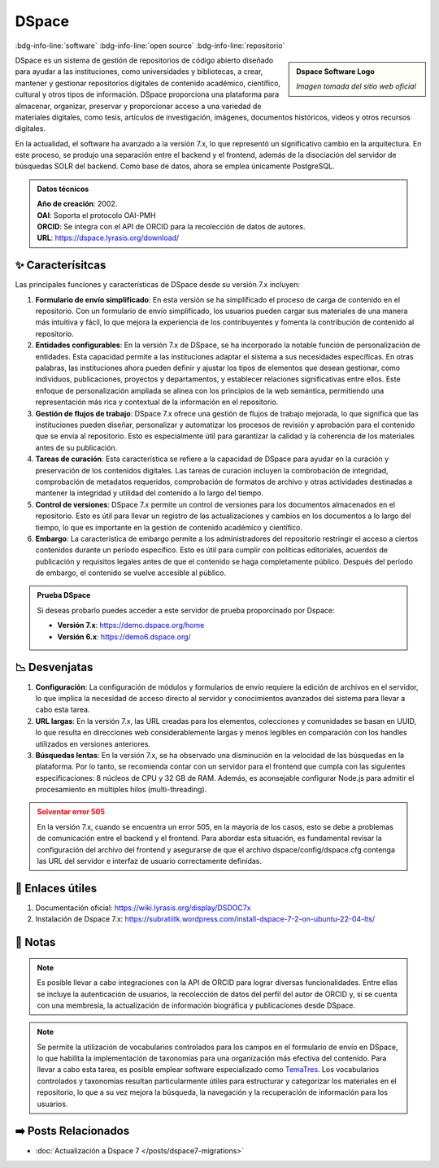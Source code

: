 .. post:: Oct 20, 2023
   :tags: software, open source, repositorio
   :category: Repositorios
   :author: Luis Enrique Lescano Borrego
   :exclude:

   DSpace es un sistema de gestión de repositorios de código abierto diseñado para ayudar a las instituciones, como universidades y bibliotecas, a crear, mantener y gestionar repositorios digitales de contenido académico, científico, cultural y otros tipos de información. DSpace proporciona una plataforma para almacenar, organizar, preservar y proporcionar ...

.. meta::
   :description: DSpace - Sistema de Gestión de Repositorios de Código Abierto y Académicos
   :keywords: DSpace, gestión de repositorios, código abierto, plataforma de repositorio, software bibliotecario, plataforma de código abierto, gestión de contenido digital


**********
DSpace
**********
:bdg-info-line:`software` :bdg-info-line:`open source` :bdg-info-line:`repositorio`

.. admonition:: Dspace Software Logo
    :class: sidebar tip

    .. image:: ../_static/images/dspace.jpg
       :align: center
       :height: 200
       :width: 200

    *Imagen tomada del sitio web oficial*


DSpace es un sistema de gestión de repositorios de código abierto diseñado para ayudar a las instituciones, como universidades y bibliotecas, a crear, mantener y gestionar repositorios digitales de contenido académico, científico, cultural y otros tipos de información. DSpace proporciona una plataforma para almacenar, organizar, preservar y proporcionar acceso a una variedad de materiales digitales, como tesis, artículos de investigación, imágenes, documentos históricos, videos y otros recursos digitales.

En la actualidad, el software ha avanzado a la versión 7.x, lo que representó un significativo cambio en la arquitectura. En este proceso, se produjo una separación entre el backend y el frontend, además de la disociación del servidor de búsquedas SOLR del backend. Como base de datos, ahora se emplea únicamente PostgreSQL.

.. admonition:: Datos técnicos  
   :class: important

   | **Año de creación**: 2002. 
   | **OAI**: Soporta el protocolo OAI-PMH
   | **ORCID**: Se integra con el API de ORCID para la recolección de datos de autores.
   | **URL**: https://dspace.lyrasis.org/download/
 
======================
✨ Caracterísitcas
======================

Las principales funciones y características de DSpace desde su versión 7.x incluyen:

#. **Formulario de envío simplificado**: En esta versión se ha simplificado el proceso de carga de contenido en el repositorio. Con un formulario de envío simplificado, los usuarios pueden cargar sus materiales de una manera más intuitiva y fácil, lo que mejora la experiencia de los contribuyentes y fomenta la contribución de contenido al repositorio.
#. **Entidades configurables**: En la versión 7.x de DSpace, se ha incorporado la notable función de personalización de entidades. Esta capacidad permite a las instituciones adaptar el sistema a sus necesidades específicas. En otras palabras, las instituciones ahora pueden definir y ajustar los tipos de elementos que desean gestionar, como individuos, publicaciones, proyectos y departamentos, y establecer relaciones significativas entre ellos. Este enfoque de personalización ampliada se alinea con los principios de la web semántica, permitiendo una representación más rica y contextual de la información en el repositorio.
#. **Gestión de flujos de trabajo**: DSpace 7.x ofrece una gestión de flujos de trabajo mejorada, lo que significa que las instituciones pueden diseñar, personalizar y automatizar los procesos de revisión y aprobación para el contenido que se envía al repositorio. Esto es especialmente útil para garantizar la calidad y la coherencia de los materiales antes de su publicación.
#. **Tareas de curación**: Esta característica se refiere a la capacidad de DSpace para ayudar en la curación y preservación de los contenidos digitales. Las tareas de curación incluyen la combrobación de integridad, comprobación de metadatos requeridos, comprobación de formatos de archivo y otras actividades destinadas a mantener la integridad y utilidad del contenido a lo largo del tiempo.
#. **Control de versiones**: DSpace 7.x permite un control de versiones para los documentos almacenados en el repositorio. Esto es útil para llevar un registro de las actualizaciones y cambios en los documentos a lo largo del tiempo, lo que es importante en la gestión de contenido académico y científico.
#. **Embargo**: La característica de embargo permite a los administradores del repositorio restringir el acceso a ciertos contenidos durante un período específico. Esto es útil para cumplir con políticas editoriales, acuerdos de publicación y requisitos legales antes de que el contenido se haga completamente público. Después del período de embargo, el contenido se vuelve accesible al público.

.. admonition:: Prueba DSpace 
   :class: tip

   Si deseas probarlo puedes acceder a este servidor de prueba proporcinado por Dspace:

   - **Versión 7.x**: https://demo.dspace.org/home  
   - **Versión 6.x**: https://demo6.dspace.org/

======================
📉 Desvenjatas
======================

#. **Configuración**:  La configuración de módulos y formularios de envío requiere la edición de archivos en el servidor, lo que implica la necesidad de acceso directo al servidor y conocimientos avanzados del sistema para llevar a cabo esta tarea.
#. **URL largas**: En la versión 7.x, las URL creadas para los elementos, colecciones y comunidades se basan en UUID, lo que resulta en direcciones web considerablemente largas y menos legibles en comparación con los handles utilizados en versiones anteriores.
#. **Búsquedas lentas**: En la versión 7.x, se ha observado una disminución en la velocidad de las búsquedas en la plataforma. Por lo tanto, se recomienda contar con un servidor para el frontend que cumpla con las siguientes especificaciones: 8 núcleos de CPU y 32 GB de RAM. Además, es aconsejable configurar Node.js para admitir el procesamiento en múltiples hilos (multi-threading).

.. admonition:: Solventar error 505
    :class: danger
        
    En la versión 7.x, cuando se encuentra un error 505, en la mayoría de los casos, esto se debe a problemas de comunicación entre el backend y el frontend. Para abordar esta situación, es fundamental revisar la configuración del archivo del frontend y asegurarse de que el archivo dspace/config/dspace.cfg contenga las URL del servidor e interfaz de usuario correctamente definidas. 

======================
🔗 Enlaces útiles
======================

#. Documentación oficial: https://wiki.lyrasis.org/display/DSDOC7x
#. Instalación de Dspace 7.x: https://subratiitk.wordpress.com/install-dspace-7-2-on-ubuntu-22-04-lts/

======================
📝 Notas
======================

.. note:: 
   Es posible llevar a cabo integraciones con la API de ORCID para lograr diversas funcionalidades. Entre ellas se incluye la autenticación de usuarios, la recolección de datos del perfil del autor de ORCID y, si se cuenta con una membresía, la actualización de información biográfica y publicaciones desde DSpace.

.. note:: 
   Se permite la utilización de vocabularios controlados para los campos en el formulario de envío en DSpace, lo que habilita la implementación de taxonomías para una organización más efectiva del contenido. Para llevar a cabo esta tarea, es posible emplear software especializado como `TemaTres <https://vocabularyserver.com/web/>`_. Los vocabularios controlados y taxonomías resultan particularmente útiles para estructurar y categorizar los materiales en el repositorio, lo que a su vez mejora la búsqueda, la navegación y la recuperación de información para los usuarios.


======================
➡️ Posts Relacionados
======================

* :doc:`Actualización a Dspace 7 </posts/dspace7-migrations>`




